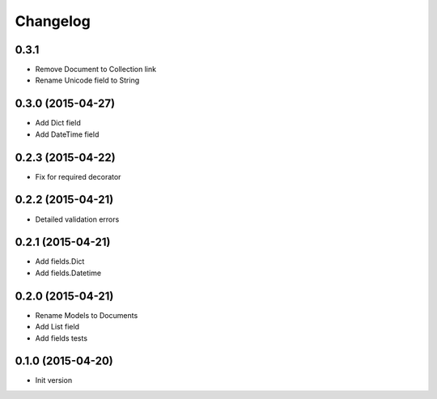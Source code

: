 .. :changelog:

Changelog
---------

0.3.1
++++++++++++++++++

- Remove Document to Collection link
- Rename Unicode field to String

0.3.0 (2015-04-27)
++++++++++++++++++

- Add Dict field
- Add DateTime field

0.2.3 (2015-04-22)
++++++++++++++++++

- Fix for required decorator

0.2.2 (2015-04-21)
++++++++++++++++++

- Detailed validation errors

0.2.1 (2015-04-21)
++++++++++++++++++

- Add fields.Dict
- Add fields.Datetime

0.2.0 (2015-04-21)
++++++++++++++++++

- Rename Models to Documents
- Add List field
- Add fields tests

0.1.0 (2015-04-20)
++++++++++++++++++

- Init version
